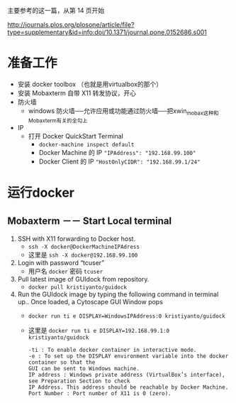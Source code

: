 # -*- mode: Org; org-download-image-dir: "../images"; -*-
#+BEGIN_COMMENT
.. title: 在 windows 上运行 docker GUI
.. slug: zai-windows-shang-yun-xing-docker-gui
.. date: 2016-12-26 20:07:43 UTC+08:00
.. tags: 
.. category: 
.. link: 
.. description: 
.. type: text
#+END_COMMENT

主要参考的这一篇，从第 14 页开始

http://journals.plos.org/plosone/article/file?type=supplementary&id=info:doi/10.1371/journal.pone.0152686.s001

* 准备工作
 + 安装 docker toolbox （也就是用virtualbox的那个）
 + 安装 Mobaxterm 自带 X11 转发协议，开心
 + 防火墙
   - windows 防火墙──允许应用或功能通过防火墙──把xwin_mobax这种和Mobaxterm有关的全勾上
 + IP
   - 打开 Docker QuickStart Terminal
     + =docker-machine inspect default=
     + Docker Machine 的 IP ="IPAddress": "192.168.99.100"=
     + Docker Client 的 IP ="HostOnlyCIDR": "192.168.99.1/24"=
* 运行docker 
** Mobaxterm －－ Start Local terminal
 1. SSH with X11 forwarding to Docker host.
    - =ssh -X docker@DockerMachineIPAdress=
    - 这里是 =ssh -X docker@192.168.99.100=
 2. Login with password “tcuser”
    - 用户名 =docker= 密码 =tcuser=
 3. Pull latest image of GUIdock from repository.
    - =docker pull kristiyanto/guidock=  
 4. Run the GUIdock image by typing the following command in terminal up.. Once
    loaded, a Cytoscape GUI Window pops 
    - =docker run ­ti ­e DISPLAY=WindowsIPAddress:0 kristiyanto/guidock=
    - 这里是 =docker run ­ti ­e DISPLAY=192.168.99.1:0 kristiyanto/guidock=
    #+BEGIN_EXAMPLE
      -ti : To enable docker container in interactive mode.
      -e : To set up the DISPLAY environment variable into the docker container so that the
      GUI can be sent to Windows machine.
      IP address : Windows private address (VirtualBox’s interface), see Preparation Section to check
      IP Address. This address should be reachable by Docker Machine.
      Port Number : Port number of X11 is 0 (zero).
    #+END_EXAMPLE

